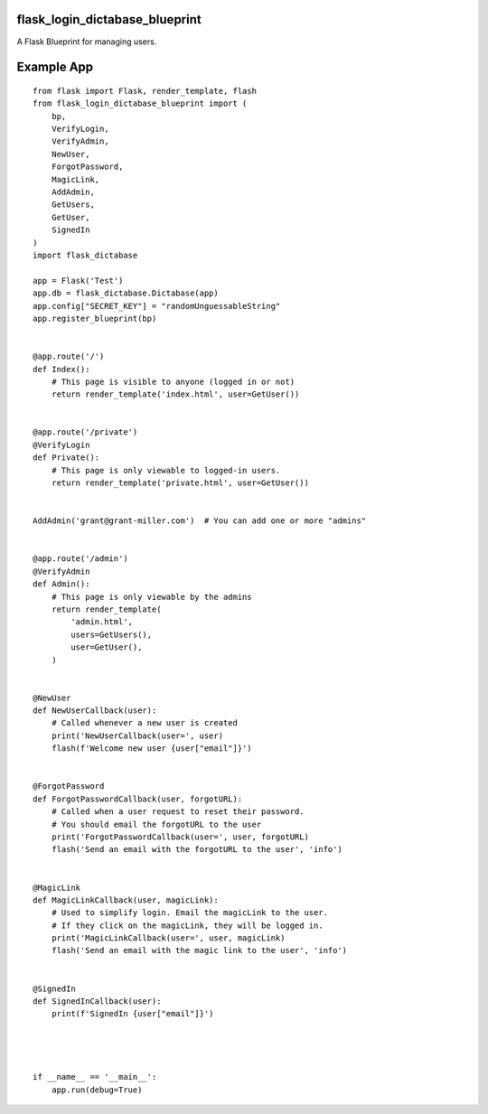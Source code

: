 flask_login_dictabase_blueprint
===============================

A Flask Blueprint for managing users.

Example App
===========

::

    from flask import Flask, render_template, flash
    from flask_login_dictabase_blueprint import (
        bp,
        VerifyLogin,
        VerifyAdmin,
        NewUser,
        ForgotPassword,
        MagicLink,
        AddAdmin,
        GetUsers,
        GetUser,
        SignedIn
    )
    import flask_dictabase

    app = Flask('Test')
    app.db = flask_dictabase.Dictabase(app)
    app.config["SECRET_KEY"] = "randomUnguessableString"
    app.register_blueprint(bp)


    @app.route('/')
    def Index():
        # This page is visible to anyone (logged in or not)
        return render_template('index.html', user=GetUser())


    @app.route('/private')
    @VerifyLogin
    def Private():
        # This page is only viewable to logged-in users.
        return render_template('private.html', user=GetUser())


    AddAdmin('grant@grant-miller.com')  # You can add one or more "admins"


    @app.route('/admin')
    @VerifyAdmin
    def Admin():
        # This page is only viewable by the admins
        return render_template(
            'admin.html',
            users=GetUsers(),
            user=GetUser(),
        )


    @NewUser
    def NewUserCallback(user):
        # Called whenever a new user is created
        print('NewUserCallback(user=', user)
        flash(f'Welcome new user {user["email"]}')


    @ForgotPassword
    def ForgotPasswordCallback(user, forgotURL):
        # Called when a user request to reset their password.
        # You should email the forgotURL to the user
        print('ForgotPasswordCallback(user=', user, forgotURL)
        flash('Send an email with the forgotURL to the user', 'info')


    @MagicLink
    def MagicLinkCallback(user, magicLink):
        # Used to simplify login. Email the magicLink to the user.
        # If they click on the magicLink, they will be logged in.
        print('MagicLinkCallback(user=', user, magicLink)
        flash('Send an email with the magic link to the user', 'info')


    @SignedIn
    def SignedInCallback(user):
        print(f'SignedIn {user["email"]}')




    if __name__ == '__main__':
        app.run(debug=True)
